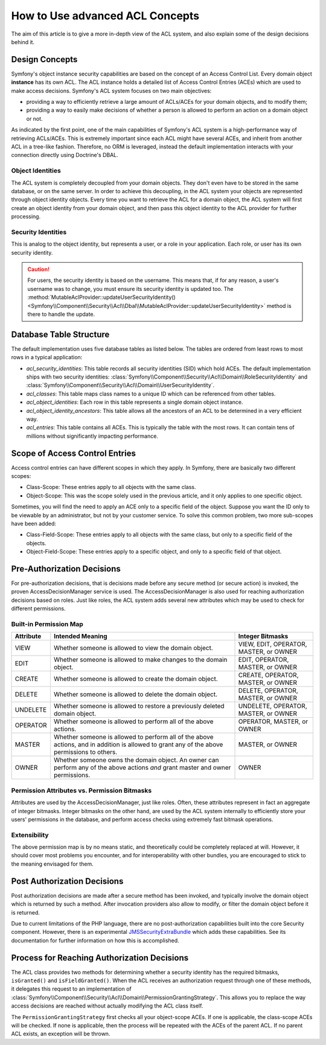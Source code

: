 .. index::
   single: Security; Advanced ACL concepts

How to Use advanced ACL Concepts
================================

.. versionadded:: 3.4

    ACL support was deprecated in Symfony 3.4 and will be removed in 4.0. Install
    the `Symfony ACL bundle`_ if you want to keep using ACL.

The aim of this article is to give a more in-depth view of the ACL system, and
also explain some of the design decisions behind it.

Design Concepts
---------------

Symfony's object instance security capabilities are based on the concept of
an Access Control List. Every domain object **instance** has its own ACL. The
ACL instance holds a detailed list of Access Control Entries (ACEs) which are
used to make access decisions. Symfony's ACL system focuses on two main
objectives:

- providing a way to efficiently retrieve a large amount of ACLs/ACEs for your
  domain objects, and to modify them;
- providing a way to easily make decisions of whether a person is allowed to
  perform an action on a domain object or not.

As indicated by the first point, one of the main capabilities of Symfony's
ACL system is a high-performance way of retrieving ACLs/ACEs. This is
extremely important since each ACL might have several ACEs, and inherit from
another ACL in a tree-like fashion. Therefore, no ORM is leveraged, instead
the default implementation interacts with your connection directly using Doctrine's
DBAL.

Object Identities
~~~~~~~~~~~~~~~~~

The ACL system is completely decoupled from your domain objects. They don't
even have to be stored in the same database, or on the same server. In order
to achieve this decoupling, in the ACL system your objects are represented
through object identity objects. Every time you want to retrieve the ACL for a
domain object, the ACL system will first create an object identity from your
domain object, and then pass this object identity to the ACL provider for
further processing.

Security Identities
~~~~~~~~~~~~~~~~~~~

This is analog to the object identity, but represents a user, or a role in
your application. Each role, or user has its own security identity.

.. caution::

    For users, the security identity is based on the username. This means that,
    if for any reason, a user's username was to change, you must ensure its
    security identity is updated too. The
    :method:`MutableAclProvider::updateUserSecurityIdentity() <Symfony\\Component\\Security\\Acl\\Dbal\\MutableAclProvider::updateUserSecurityIdentity>`
    method is there to handle the update.

Database Table Structure
------------------------

The default implementation uses five database tables as listed below. The
tables are ordered from least rows to most rows in a typical application:

- *acl_security_identities*: This table records all security identities (SID)
  which hold ACEs. The default implementation ships with two security
  identities:
  :class:`Symfony\\Component\\Security\\Acl\\Domain\\RoleSecurityIdentity` and
  :class:`Symfony\\Component\\Security\\Acl\\Domain\\UserSecurityIdentity`.
- *acl_classes*: This table maps class names to a unique ID which can be
  referenced from other tables.
- *acl_object_identities*: Each row in this table represents a single domain
  object instance.
- *acl_object_identity_ancestors*: This table allows all the ancestors of
  an ACL to be determined in a very efficient way.
- *acl_entries*: This table contains all ACEs. This is typically the table
  with the most rows. It can contain tens of millions without significantly
  impacting performance.

.. _security-acl-field_scope:

Scope of Access Control Entries
-------------------------------

Access control entries can have different scopes in which they apply. In
Symfony, there are basically two different scopes:

- Class-Scope: These entries apply to all objects with the same class.
- Object-Scope: This was the scope solely used in the previous article, and
  it only applies to one specific object.

Sometimes, you will find the need to apply an ACE only to a specific field of
the object. Suppose you want the ID only to be viewable by an administrator,
but not by your customer service. To solve this common problem, two more sub-scopes
have been added:

- Class-Field-Scope: These entries apply to all objects with the same class,
  but only to a specific field of the objects.
- Object-Field-Scope: These entries apply to a specific object, and only to a
  specific field of that object.

Pre-Authorization Decisions
---------------------------

For pre-authorization decisions, that is decisions made before any secure method (or
secure action) is invoked, the proven AccessDecisionManager service is used.
The AccessDecisionManager is also used for reaching authorization decisions based
on roles. Just like roles, the ACL system adds several new attributes which may be
used to check for different permissions.

Built-in Permission Map
~~~~~~~~~~~~~~~~~~~~~~~

+------------------+----------------------------+-----------------------------+
| Attribute        | Intended Meaning           | Integer Bitmasks            |
+==================+============================+=============================+
| VIEW             | Whether someone is allowed | VIEW, EDIT, OPERATOR,       |
|                  | to view the domain object. | MASTER, or OWNER            |
+------------------+----------------------------+-----------------------------+
| EDIT             | Whether someone is allowed | EDIT, OPERATOR, MASTER,     |
|                  | to make changes to the     | or OWNER                    |
|                  | domain object.             |                             |
+------------------+----------------------------+-----------------------------+
| CREATE           | Whether someone is allowed | CREATE, OPERATOR, MASTER,   |
|                  | to create the domain       | or OWNER                    |
|                  | object.                    |                             |
+------------------+----------------------------+-----------------------------+
| DELETE           | Whether someone is allowed | DELETE, OPERATOR, MASTER,   |
|                  | to delete the domain       | or OWNER                    |
|                  | object.                    |                             |
+------------------+----------------------------+-----------------------------+
| UNDELETE         | Whether someone is allowed | UNDELETE, OPERATOR, MASTER, |
|                  | to restore a previously    | or OWNER                    |
|                  | deleted domain object.     |                             |
+------------------+----------------------------+-----------------------------+
| OPERATOR         | Whether someone is allowed | OPERATOR, MASTER, or OWNER  |
|                  | to perform all of the above|                             |
|                  | actions.                   |                             |
+------------------+----------------------------+-----------------------------+
| MASTER           | Whether someone is allowed | MASTER, or OWNER            |
|                  | to perform all of the above|                             |
|                  | actions, and in addition is|                             |
|                  | allowed to grant           |                             |
|                  | any of the above           |                             |
|                  | permissions to others.     |                             |
+------------------+----------------------------+-----------------------------+
| OWNER            | Whether someone owns the   | OWNER                       |
|                  | domain object. An owner can|                             |
|                  | perform any of the above   |                             |
|                  | actions *and* grant master |                             |
|                  | and owner permissions.     |                             |
+------------------+----------------------------+-----------------------------+

Permission Attributes vs. Permission Bitmasks
~~~~~~~~~~~~~~~~~~~~~~~~~~~~~~~~~~~~~~~~~~~~~

Attributes are used by the AccessDecisionManager, just like roles. Often, these
attributes represent in fact an aggregate of integer bitmasks. Integer bitmasks on
the other hand, are used by the ACL system internally to efficiently store your
users' permissions in the database, and perform access checks using extremely
fast bitmask operations.

Extensibility
~~~~~~~~~~~~~

The above permission map is by no means static, and theoretically could be
completely replaced at will. However, it should cover most problems you
encounter, and for interoperability with other bundles, you are encouraged to
stick to the meaning envisaged for them.

Post Authorization Decisions
----------------------------

Post authorization decisions are made after a secure method has been invoked,
and typically involve the domain object which is returned by such a method.
After invocation providers also allow to modify, or filter the domain object
before it is returned.

Due to current limitations of the PHP language, there are no
post-authorization capabilities built into the core Security component.
However, there is an experimental JMSSecurityExtraBundle_ which adds these
capabilities. See its documentation for further information on how this is
accomplished.

Process for Reaching Authorization Decisions
--------------------------------------------

The ACL class provides two methods for determining whether a security identity
has the required bitmasks, ``isGranted()`` and ``isFieldGranted()``. When the ACL
receives an authorization request through one of these methods, it delegates
this request to an implementation of
:class:`Symfony\\Component\\Security\\Acl\\Domain\\PermissionGrantingStrategy`.
This allows you to replace the way access decisions are reached without actually
modifying the ACL class itself.

The ``PermissionGrantingStrategy`` first checks all your object-scope ACEs. If one
is applicable, the class-scope ACEs will be checked. If none is applicable,
then the process will be repeated with the ACEs of the parent ACL. If no
parent ACL exists, an exception will be thrown.

.. _`Symfony ACL bundle`: https://github.com/symfony/acl-bundle
.. _JMSSecurityExtraBundle: https://github.com/schmittjoh/JMSSecurityExtraBundle

.. ready: no
.. revision: ec17bff3ee090b39a014e6e957a468f4c934daf4